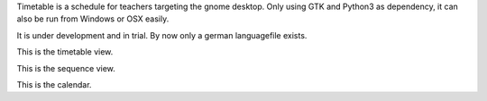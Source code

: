 Timetable is a schedule for teachers targeting the gnome desktop.
Only using GTK and Python3 as dependency, it can also be run from Windows or OSX easily.

It is under development and in trial. By now only a german languagefile exists. 

.. image:: media/screenshot1.png

This is the timetable view.

.. image:: media/screenshot2.png

This is the sequence view.

.. image:: media/screenshot3.png

This is the calendar.
